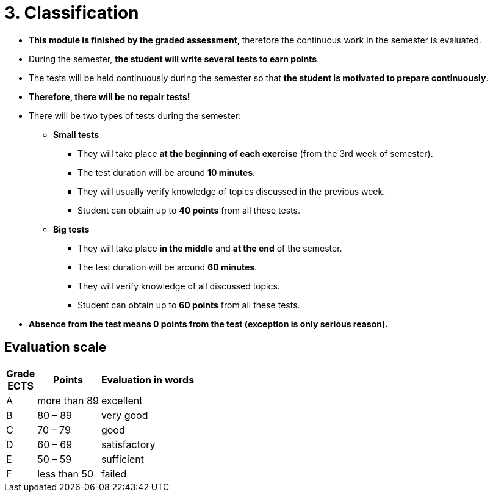= 3. Classification 
:imagesdir: ../media/classification


* *This module is finished by the graded assessment*, therefore the continuous work in the semester is evaluated.
* During the semester, *the student will write several tests to earn points*.
* The tests will be held continuously during the semester so that *the student is motivated to prepare continuously*.
* *Therefore, there will be no repair tests!*
* There will be two types of tests during the semester:
** *Small tests*
*** They will take place *at the beginning of each exercise* (from the 3rd week of semester).
*** The test duration will be around *10 minutes*.
*** They will usually verify knowledge of topics discussed in the previous week.
*** Student can obtain up to *40 points* from all these tests.

** *Big tests*
*** They will take place *in the middle* and *at the end* of the semester.
*** The test duration will be around *60 minutes*.
*** They will verify knowledge of all discussed topics.
*** Student can obtain up to *60 points* from all these tests.

* *Absence from the test means 0 points from the test (exception is only serious reason).*

== Evaluation scale

[options="autowidth"]
|====
<h| Grade +
ECTS  <h| Points   <h| Evaluation in words
| A       | more than 89   | excellent
| B       | 80 – 89        | very good
| C       | 70 – 79        | good
| D       | 60 – 69        | satisfactory
| E       | 50 – 59        | sufficient
| F       | less than  50  | failed
|====
